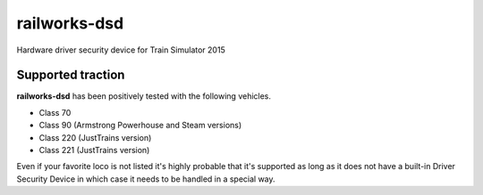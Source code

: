 railworks-dsd
=============

.. image:: https://ci.appveyor.com/api/projects/status/cmwsfb6jf2e5fq2t/branch/master?svg=true
   :target: https://ci.appveyor.com/project/centralniak/railworks-dsd
.. image:: https://codeclimate.com/github/centralniak/railworks-dsd/badges/gpa.svg
   :target: https://codeclimate.com/github/centralniak/railworks-dsd

Hardware driver security device for Train Simulator 2015


Supported traction
------------------

**railworks-dsd** has been positively tested with the following vehicles.

* Class 70
* Class 90 (Armstrong Powerhouse and Steam versions)
* Class 220 (JustTrains version)
* Class 221 (JustTrains version)

Even if your favorite loco is not listed it's highly probable that it's supported as long as it does not have a built-in
Driver Security Device in which case it needs to be handled in a special way.
